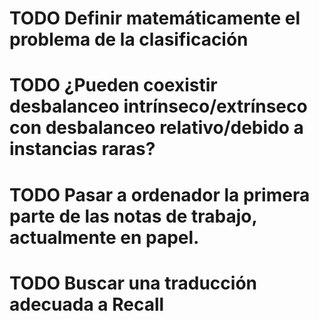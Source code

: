 * TODO Definir matemáticamente el problema de la clasificación 
* TODO ¿Pueden coexistir desbalanceo intrínseco/extrínseco con desbalanceo relativo/debido a instancias raras?
* TODO Pasar a ordenador la primera parte de las notas de trabajo, actualmente en papel.

* TODO Buscar una traducción adecuada a Recall
